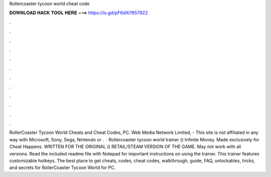 Rollercoaster tycoon world cheat code

𝐃𝐎𝐖𝐍𝐋𝐎𝐀𝐃 𝐇𝐀𝐂𝐊 𝐓𝐎𝐎𝐋 𝐇𝐄𝐑𝐄 ===> https://is.gd/pF6dXi?657922

.

.

.

.

.

.

.

.

.

.

.

.

RollerCoaster Tycoon World Cheats and Cheat Codes, PC. Web Media Network Limited, - This site is not affiliated in any way with Microsoft, Sony, Sega, Nintendo or .  · Rollercoaster tycoon world trainer () Infinite Money. Made exclusively for Cheat Happens. WRITTEN FOR THE ORIGINAL () RETAIL/STEAM VERSION OF THE GAME. May not work with all versions. Read the included readme file with Notepad for important instructions on using the trainer. This trainer features customizable hotkeys. The best place to get cheats, codes, cheat codes, walkthrough, guide, FAQ, unlockables, tricks, and secrets for RollerCoaster Tycoon World for PC.